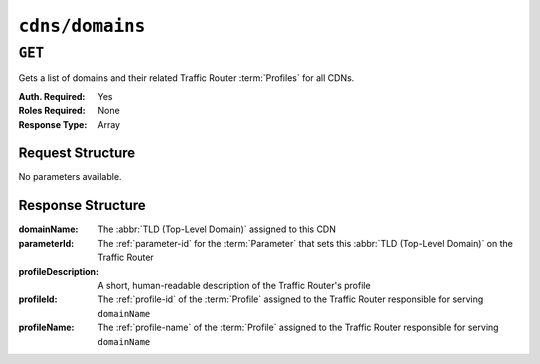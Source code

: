 ..
..
.. Licensed under the Apache License, Version 2.0 (the "License");
.. you may not use this file except in compliance with the License.
.. You may obtain a copy of the License at
..
..     http://www.apache.org/licenses/LICENSE-2.0
..
.. Unless required by applicable law or agreed to in writing, software
.. distributed under the License is distributed on an "AS IS" BASIS,
.. WITHOUT WARRANTIES OR CONDITIONS OF ANY KIND, either express or implied.
.. See the License for the specific language governing permissions and
.. limitations under the License.
..

.. _to-api-v1-cdns-domains:

****************
``cdns/domains``
****************

``GET``
=======
Gets a list of domains and their related Traffic Router :term:`Profiles` for all CDNs.

:Auth. Required: Yes
:Roles Required: None
:Response Type:  Array

Request Structure
-----------------
No parameters available.

Response Structure
------------------
:domainName:         The :abbr:`TLD (Top-Level Domain)` assigned to this CDN
:parameterId:        The :ref:`parameter-id` for the :term:`Parameter` that sets this :abbr:`TLD (Top-Level Domain)` on the Traffic Router
:profileDescription: A short, human-readable description of the Traffic Router's profile
:profileId:          The :ref:`profile-id` of the :term:`Profile` assigned to the Traffic Router responsible for serving ``domainName``
:profileName:        The :ref:`profile-name` of the :term:`Profile` assigned to the Traffic Router responsible for serving ``domainName``

.. code-block:: json
	:caption: Response Example

	{ "response": [
		{
			"profileId": 12,
			"parameterId": -1,
			"profileName": "CCR_CIAB",
			"profileDescription": "Traffic Router for CDN-In-A-Box",
			"domainName": "mycdn.ciab.test"
		}
	]}
